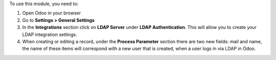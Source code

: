 To use this module, you need to:

#. Open Odoo in your browser
#. Go to **Settings > General Settings**
#. In the **Integrations** section click on **LDAP Server** under
   **LDAP Authentication**. This will allow you to create your LDAP integration
   settings.
#. When creating or editing a record, under the **Process Parameter** section
   there are two new fields: mail and name, the name of these items will
   correspond with a new user that is created, when a user logs in via LDAP in
   Odoo.
